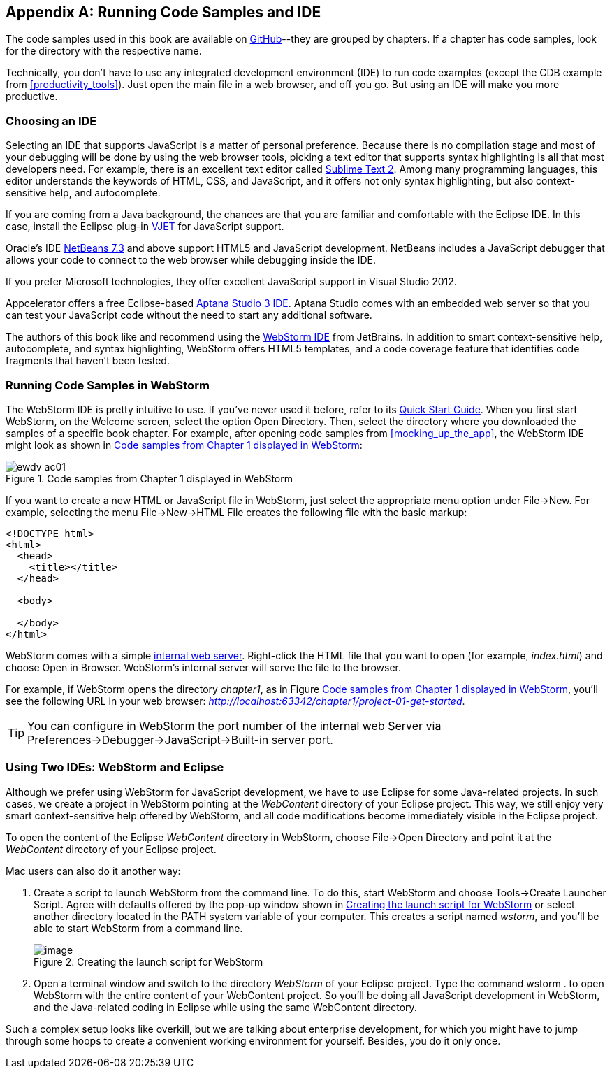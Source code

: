 [[appendix_c]]
[appendix]

== Running Code Samples and IDE 

The code samples used in this book are available on https://github.com/Farata/EnterpriseWebBook_sources[GitHub]--they are grouped by chapters. If a chapter has code samples, look for the directory with the respective name.((("IDEs (integrated development environments)", "benefits of")))  

Technically, you don't have to use any integrated development environment (IDE) to run code examples (except the CDB example from <<productivity_tools>>). Just open the main file in a web browser, and off you go.  But using an IDE will make you more productive. 


=== Choosing an IDE

Selecting an IDE that supports JavaScript is a matter of personal preference. Because there is no compilation stage and most of your debugging will be done by using the web browser tools, picking a text editor that supports syntax highlighting is all that most developers need. For example, there is an excellent text editor called http://www.sublimetext.com[Sublime Text 2]. Among many programming languages, this editor understands the keywords of HTML, CSS, and JavaScript, and it offers not only syntax highlighting, but also context-sensitive help, and autocomplete.((("IDEs (integrated development environments)", "choosing")))(((Sublime TExt 2)))

If you are coming from a Java background, the chances are that you are familiar and comfortable with the Eclipse IDE. In this case, install the Eclipse plug-in http://eclipse.org/vjet/[VJET] for JavaScript support.(((VJET plug-in)))

Oracle's IDE http://wiki.netbeans.org/HTML5[NetBeans 7.3] and above support HTML5 and JavaScript development. NetBeans includes a JavaScript debugger that allows your code to connect to the web browser while debugging inside the IDE. 

If you prefer Microsoft technologies, they offer excellent JavaScript support in Visual Studio 2012.

Appcelerator offers a free Eclipse-based http://aptana.com[Aptana Studio 3 IDE]. Aptana Studio comes with an embedded web server so that you can test your JavaScript code without the need to start any additional software.(((Aptana Studio 3))) 

The authors of this book like and recommend using the http://www.jetbrains.com/webstorm[WebStorm IDE] from JetBrains. In addition to smart context-sensitive help, autocomplete, and syntax highlighting, WebStorm offers HTML5 templates, and a code coverage feature that identifies code fragments that haven't been tested. 

=== Running Code Samples in WebStorm

The WebStorm IDE is pretty intuitive to use. If you've never used it before, refer to its http://www.jetbrains.com/webstorm/quickstart/[Quick Start Guide]. When you first start WebStorm, on the Welcome screen, select the option Open Directory. Then, select the directory where you downloaded the samples of a specific book chapter. For example, after opening code samples from <<mocking_up_the_app>>, the WebStorm IDE might look as shown((("IDEs (integrated development environments)", "WebStorm")))((("WebStorm", "running code samples in"))) in <<FIGc-11>>:

[[FIGc-11]]
.Code samples from Chapter 1 displayed in WebStorm
image::images/ewdv_ac01.png[]

If you want to create a new HTML or JavaScript file in WebStorm, just select the appropriate menu option under File->New. For example, selecting the menu File->New->HTML File creates the following file with the basic markup:

[source, html]
----
<!DOCTYPE html>
<html>
  <head>
    <title></title>
  </head>

  <body>

  </body>
</html>
----

WebStorm comes with a simple http://blog.jetbrains.com/webide/2013/03/built-in-server-in-webstorm-6/[internal web server]. Right-click the HTML file that you want to open (for example, _index.html_) and choose Open in Browser. WebStorm's internal server will serve the file to the browser. 

For example, if WebStorm opens the directory _chapter1_, as in Figure <<FIGc-11>>, you'll see the following URL in your web browser: _http://localhost:63342/chapter1/project-01-get-started_.

TIP: You can configure in WebStorm the port number of the internal web Server via Preferences->Debugger->JavaScript->Built-in server port.

=== Using Two IDEs: WebStorm and Eclipse 

Although we prefer using WebStorm for JavaScript development, we have to use Eclipse for some Java-related projects. In such cases, we create a project in WebStorm pointing at the _WebContent_ directory of your Eclipse project. This way, we still enjoy very smart context-sensitive help offered by WebStorm, and all code modifications become immediately visible in the Eclipse project.((("IDEs (integrated development environments)", "Eclipse")))((("Eclipse", "running code samples in")))((("WebStorm", "using with Eclipse"))) 

To open the content of the Eclipse _WebContent_ directory in WebStorm, choose File->Open Directory and point it at the _WebContent_ directory of your Eclipse project. 

Mac users can also do it another way:

1. Create a script to launch WebStorm from the command line. To do this, start WebStorm and choose Tools->Create Launcher Script. Agree with defaults offered by the pop-up window shown in <<FIG6-4-SSC>> or select another directory located in the +PATH+ system variable of your computer. This creates a script named _wstorm_, and you'll be able to start WebStorm from a command line.
+
[[FIG6-4-SSC]]
.Creating the launch script for WebStorm 
image::images/ewdv_ac02.png[image]
+
2. Open a terminal window and switch to the directory _WebStorm_ of your Eclipse project. Type the command +wstorm .+ to open WebStorm with the entire content of your WebContent project. So you'll be doing all JavaScript development in WebStorm, and the Java-related coding in Eclipse while using the same WebContent directory. 

Such a complex setup looks like overkill, but we are talking about enterprise development, for which you might have to jump through some hoops to create a convenient working environment for yourself. Besides, you do it only once.
